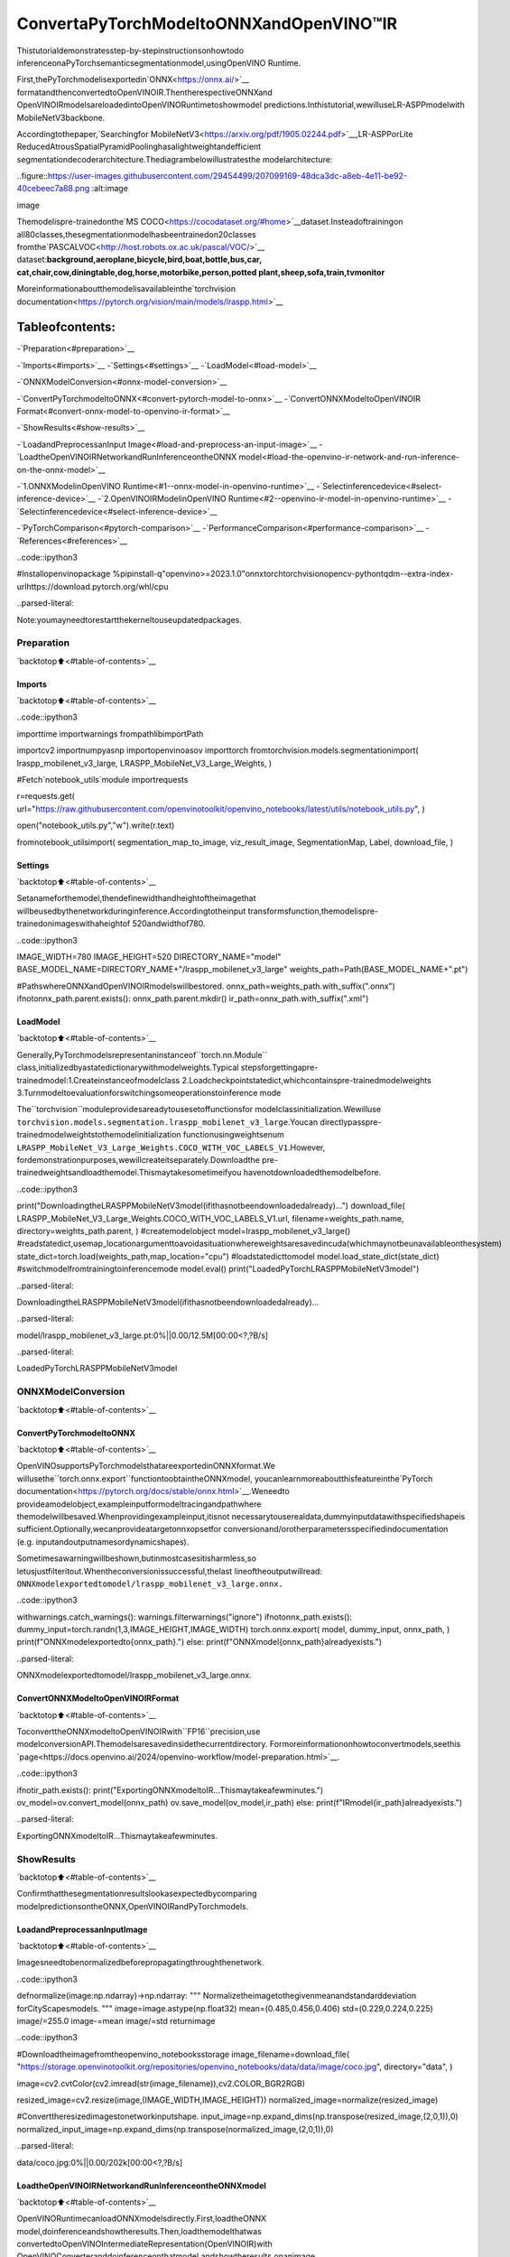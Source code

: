 ConvertaPyTorchModeltoONNXandOpenVINO™IR
================================================

Thistutorialdemonstratesstep-by-stepinstructionsonhowtodo
inferenceonaPyTorchsemanticsegmentationmodel,usingOpenVINO
Runtime.

First,thePyTorchmodelisexportedin`ONNX<https://onnx.ai/>`__
formatandthenconvertedtoOpenVINOIR.ThentherespectiveONNXand
OpenVINOIRmodelsareloadedintoOpenVINORuntimetoshowmodel
predictions.Inthistutorial,wewilluseLR-ASPPmodelwith
MobileNetV3backbone.

Accordingtothepaper,`Searchingfor
MobileNetV3<https://arxiv.org/pdf/1905.02244.pdf>`__,LR-ASPPorLite
ReducedAtrousSpatialPyramidPoolinghasalightweightandefficient
segmentationdecoderarchitecture.Thediagrambelowillustratesthe
modelarchitecture:

..figure::https://user-images.githubusercontent.com/29454499/207099169-48dca3dc-a8eb-4e11-be92-40cebeec7a88.png
:alt:image

image

Themodelispre-trainedonthe`MS
COCO<https://cocodataset.org/#home>`__dataset.Insteadoftrainingon
all80classes,thesegmentationmodelhasbeentrainedon20classes
fromthe`PASCALVOC<http://host.robots.ox.ac.uk/pascal/VOC/>`__
dataset:**background,aeroplane,bicycle,bird,boat,bottle,bus,car,
cat,chair,cow,diningtable,dog,horse,motorbike,person,potted
plant,sheep,sofa,train,tvmonitor**

Moreinformationaboutthemodelisavailableinthe`torchvision
documentation<https://pytorch.org/vision/main/models/lraspp.html>`__

Tableofcontents:
^^^^^^^^^^^^^^^^^^

-`Preparation<#preparation>`__

-`Imports<#imports>`__
-`Settings<#settings>`__
-`LoadModel<#load-model>`__

-`ONNXModelConversion<#onnx-model-conversion>`__

-`ConvertPyTorchmodeltoONNX<#convert-pytorch-model-to-onnx>`__
-`ConvertONNXModeltoOpenVINOIR
Format<#convert-onnx-model-to-openvino-ir-format>`__

-`ShowResults<#show-results>`__

-`LoadandPreprocessanInput
Image<#load-and-preprocess-an-input-image>`__
-`LoadtheOpenVINOIRNetworkandRunInferenceontheONNX
model<#load-the-openvino-ir-network-and-run-inference-on-the-onnx-model>`__

-`1.ONNXModelinOpenVINO
Runtime<#1--onnx-model-in-openvino-runtime>`__
-`Selectinferencedevice<#select-inference-device>`__
-`2.OpenVINOIRModelinOpenVINO
Runtime<#2--openvino-ir-model-in-openvino-runtime>`__
-`Selectinferencedevice<#select-inference-device>`__

-`PyTorchComparison<#pytorch-comparison>`__
-`PerformanceComparison<#performance-comparison>`__
-`References<#references>`__

..code::ipython3

#Installopenvinopackage
%pipinstall-q"openvino>=2023.1.0"onnxtorchtorchvisionopencv-pythontqdm--extra-index-urlhttps://download.pytorch.org/whl/cpu


..parsed-literal::

Note:youmayneedtorestartthekerneltouseupdatedpackages.


Preparation
-----------

`backtotop⬆️<#table-of-contents>`__

Imports
~~~~~~~

`backtotop⬆️<#table-of-contents>`__

..code::ipython3

importtime
importwarnings
frompathlibimportPath

importcv2
importnumpyasnp
importopenvinoasov
importtorch
fromtorchvision.models.segmentationimport(
lraspp_mobilenet_v3_large,
LRASPP_MobileNet_V3_Large_Weights,
)

#Fetch`notebook_utils`module
importrequests

r=requests.get(
url="https://raw.githubusercontent.com/openvinotoolkit/openvino_notebooks/latest/utils/notebook_utils.py",
)

open("notebook_utils.py","w").write(r.text)

fromnotebook_utilsimport(
segmentation_map_to_image,
viz_result_image,
SegmentationMap,
Label,
download_file,
)

Settings
~~~~~~~~

`backtotop⬆️<#table-of-contents>`__

Setanameforthemodel,thendefinewidthandheightoftheimagethat
willbeusedbythenetworkduringinference.Accordingtotheinput
transformsfunction,themodelispre-trainedonimageswithaheightof
520andwidthof780.

..code::ipython3

IMAGE_WIDTH=780
IMAGE_HEIGHT=520
DIRECTORY_NAME="model"
BASE_MODEL_NAME=DIRECTORY_NAME+"/lraspp_mobilenet_v3_large"
weights_path=Path(BASE_MODEL_NAME+".pt")

#PathswhereONNXandOpenVINOIRmodelswillbestored.
onnx_path=weights_path.with_suffix(".onnx")
ifnotonnx_path.parent.exists():
onnx_path.parent.mkdir()
ir_path=onnx_path.with_suffix(".xml")

LoadModel
~~~~~~~~~~

`backtotop⬆️<#table-of-contents>`__

Generally,PyTorchmodelsrepresentaninstanceof``torch.nn.Module``
class,initializedbyastatedictionarywithmodelweights.Typical
stepsforgettingapre-trainedmodel:1.Createinstanceofmodelclass
2.Loadcheckpointstatedict,whichcontainspre-trainedmodelweights
3.Turnmodeltoevaluationforswitchingsomeoperationstoinference
mode

The``torchvision``moduleprovidesareadytousesetoffunctionsfor
modelclassinitialization.Wewilluse
``torchvision.models.segmentation.lraspp_mobilenet_v3_large``.Youcan
directlypasspre-trainedmodelweightstothemodelinitialization
functionusingweightsenum
``LRASPP_MobileNet_V3_Large_Weights.COCO_WITH_VOC_LABELS_V1``.However,
fordemonstrationpurposes,wewillcreateitseparately.Downloadthe
pre-trainedweightsandloadthemodel.Thismaytakesometimeifyou
havenotdownloadedthemodelbefore.

..code::ipython3

print("DownloadingtheLRASPPMobileNetV3model(ifithasnotbeendownloadedalready)...")
download_file(
LRASPP_MobileNet_V3_Large_Weights.COCO_WITH_VOC_LABELS_V1.url,
filename=weights_path.name,
directory=weights_path.parent,
)
#createmodelobject
model=lraspp_mobilenet_v3_large()
#readstatedict,usemap_locationargumenttoavoidasituationwhereweightsaresavedincuda(whichmaynotbeunavailableonthesystem)
state_dict=torch.load(weights_path,map_location="cpu")
#loadstatedicttomodel
model.load_state_dict(state_dict)
#switchmodelfromtrainingtoinferencemode
model.eval()
print("LoadedPyTorchLRASPPMobileNetV3model")


..parsed-literal::

DownloadingtheLRASPPMobileNetV3model(ifithasnotbeendownloadedalready)...



..parsed-literal::

model/lraspp_mobilenet_v3_large.pt:0%||0.00/12.5M[00:00<?,?B/s]


..parsed-literal::

LoadedPyTorchLRASPPMobileNetV3model


ONNXModelConversion
---------------------

`backtotop⬆️<#table-of-contents>`__

ConvertPyTorchmodeltoONNX
~~~~~~~~~~~~~~~~~~~~~~~~~~~~~

`backtotop⬆️<#table-of-contents>`__

OpenVINOsupportsPyTorchmodelsthatareexportedinONNXformat.We
willusethe``torch.onnx.export``functiontoobtaintheONNXmodel,
youcanlearnmoreaboutthisfeatureinthe`PyTorch
documentation<https://pytorch.org/docs/stable/onnx.html>`__.Weneedto
provideamodelobject,exampleinputformodeltracingandpathwhere
themodelwillbesaved.Whenprovidingexampleinput,itisnot
necessarytouserealdata,dummyinputdatawithspecifiedshapeis
sufficient.Optionally,wecanprovideatargetonnxopsetfor
conversionand/orotherparametersspecifiedindocumentation
(e.g. inputandoutputnamesordynamicshapes).

Sometimesawarningwillbeshown,butinmostcasesitisharmless,so
letusjustfilteritout.Whentheconversionissuccessful,thelast
lineoftheoutputwillread:
``ONNXmodelexportedtomodel/lraspp_mobilenet_v3_large.onnx.``

..code::ipython3

withwarnings.catch_warnings():
warnings.filterwarnings("ignore")
ifnotonnx_path.exists():
dummy_input=torch.randn(1,3,IMAGE_HEIGHT,IMAGE_WIDTH)
torch.onnx.export(
model,
dummy_input,
onnx_path,
)
print(f"ONNXmodelexportedto{onnx_path}.")
else:
print(f"ONNXmodel{onnx_path}alreadyexists.")


..parsed-literal::

ONNXmodelexportedtomodel/lraspp_mobilenet_v3_large.onnx.


ConvertONNXModeltoOpenVINOIRFormat
~~~~~~~~~~~~~~~~~~~~~~~~~~~~~~~~~~~~~~~~

`backtotop⬆️<#table-of-contents>`__

ToconverttheONNXmodeltoOpenVINOIRwith``FP16``precision,use
modelconversionAPI.Themodelsaresavedinsidethecurrentdirectory.
Formoreinformationonhowtoconvertmodels,seethis
`page<https://docs.openvino.ai/2024/openvino-workflow/model-preparation.html>`__.

..code::ipython3

ifnotir_path.exists():
print("ExportingONNXmodeltoIR...Thismaytakeafewminutes.")
ov_model=ov.convert_model(onnx_path)
ov.save_model(ov_model,ir_path)
else:
print(f"IRmodel{ir_path}alreadyexists.")


..parsed-literal::

ExportingONNXmodeltoIR...Thismaytakeafewminutes.


ShowResults
------------

`backtotop⬆️<#table-of-contents>`__

Confirmthatthesegmentationresultslookasexpectedbycomparing
modelpredictionsontheONNX,OpenVINOIRandPyTorchmodels.

LoadandPreprocessanInputImage
~~~~~~~~~~~~~~~~~~~~~~~~~~~~~~~~~~

`backtotop⬆️<#table-of-contents>`__

Imagesneedtobenormalizedbeforepropagatingthroughthenetwork.

..code::ipython3

defnormalize(image:np.ndarray)->np.ndarray:
"""
Normalizetheimagetothegivenmeanandstandarddeviation
forCityScapesmodels.
"""
image=image.astype(np.float32)
mean=(0.485,0.456,0.406)
std=(0.229,0.224,0.225)
image/=255.0
image-=mean
image/=std
returnimage

..code::ipython3

#Downloadtheimagefromtheopenvino_notebooksstorage
image_filename=download_file(
"https://storage.openvinotoolkit.org/repositories/openvino_notebooks/data/data/image/coco.jpg",
directory="data",
)

image=cv2.cvtColor(cv2.imread(str(image_filename)),cv2.COLOR_BGR2RGB)

resized_image=cv2.resize(image,(IMAGE_WIDTH,IMAGE_HEIGHT))
normalized_image=normalize(resized_image)

#Converttheresizedimagestonetworkinputshape.
input_image=np.expand_dims(np.transpose(resized_image,(2,0,1)),0)
normalized_input_image=np.expand_dims(np.transpose(normalized_image,(2,0,1)),0)



..parsed-literal::

data/coco.jpg:0%||0.00/202k[00:00<?,?B/s]


LoadtheOpenVINOIRNetworkandRunInferenceontheONNXmodel
~~~~~~~~~~~~~~~~~~~~~~~~~~~~~~~~~~~~~~~~~~~~~~~~~~~~~~~~~~~~~~~~

`backtotop⬆️<#table-of-contents>`__

OpenVINORuntimecanloadONNXmodelsdirectly.First,loadtheONNX
model,doinferenceandshowtheresults.Then,loadthemodelthatwas
convertedtoOpenVINOIntermediateRepresentation(OpenVINOIR)with
OpenVINOConverteranddoinferenceonthatmodel,andshowtheresults
onanimage.

1.ONNXModelinOpenVINORuntime
^^^^^^^^^^^^^^^^^^^^^^^^^^^^^^^^^

`backtotop⬆️<#table-of-contents>`__

..code::ipython3

#InstantiateOpenVINOCore
core=ov.Core()

#ReadmodeltoOpenVINORuntime
model_onnx=core.read_model(model=onnx_path)

Selectinferencedevice
^^^^^^^^^^^^^^^^^^^^^^^

`backtotop⬆️<#table-of-contents>`__

selectdevicefromdropdownlistforrunninginferenceusingOpenVINO

..code::ipython3

importipywidgetsaswidgets

device=widgets.Dropdown(
options=core.available_devices+["AUTO"],
value="AUTO",
description="Device:",
disabled=False,
)

device




..parsed-literal::

Dropdown(description='Device:',index=1,options=('CPU','AUTO'),value='AUTO')



..code::ipython3

#Loadmodelondevice
compiled_model_onnx=core.compile_model(model=model_onnx,device_name=device.value)

#Runinferenceontheinputimage
res_onnx=compiled_model_onnx([normalized_input_image])[0]

Modelpredictsprobabilitiesforhowwelleachpixelcorrespondstoa
specificlabel.Togetthelabelwithhighestprobabilityforeach
pixel,operationargmaxshouldbeapplied.Afterthat,colorcodingcan
beappliedtoeachlabelformoreconvenientvisualization.

..code::ipython3

voc_labels=[
Label(index=0,color=(0,0,0),name="background"),
Label(index=1,color=(128,0,0),name="aeroplane"),
Label(index=2,color=(0,128,0),name="bicycle"),
Label(index=3,color=(128,128,0),name="bird"),
Label(index=4,color=(0,0,128),name="boat"),
Label(index=5,color=(128,0,128),name="bottle"),
Label(index=6,color=(0,128,128),name="bus"),
Label(index=7,color=(128,128,128),name="car"),
Label(index=8,color=(64,0,0),name="cat"),
Label(index=9,color=(192,0,0),name="chair"),
Label(index=10,color=(64,128,0),name="cow"),
Label(index=11,color=(192,128,0),name="diningtable"),
Label(index=12,color=(64,0,128),name="dog"),
Label(index=13,color=(192,0,128),name="horse"),
Label(index=14,color=(64,128,128),name="motorbike"),
Label(index=15,color=(192,128,128),name="person"),
Label(index=16,color=(0,64,0),name="pottedplant"),
Label(index=17,color=(128,64,0),name="sheep"),
Label(index=18,color=(0,192,0),name="sofa"),
Label(index=19,color=(128,192,0),name="train"),
Label(index=20,color=(0,64,128),name="tvmonitor"),
]
VOCLabels=SegmentationMap(voc_labels)

#Convertthenetworkresulttoasegmentationmapanddisplaytheresult.
result_mask_onnx=np.squeeze(np.argmax(res_onnx,axis=1)).astype(np.uint8)
viz_result_image(
image,
segmentation_map_to_image(result_mask_onnx,VOCLabels.get_colormap()),
resize=True,
)




..image::pytorch-onnx-to-openvino-with-output_files/pytorch-onnx-to-openvino-with-output_22_0.png



2.OpenVINOIRModelinOpenVINORuntime
^^^^^^^^^^^^^^^^^^^^^^^^^^^^^^^^^^^^^^^^

`backtotop⬆️<#table-of-contents>`__

Selectinferencedevice
^^^^^^^^^^^^^^^^^^^^^^^

`backtotop⬆️<#table-of-contents>`__

selectdevicefromdropdownlistforrunninginferenceusingOpenVINO

..code::ipython3

device




..parsed-literal::

Dropdown(description='Device:',index=1,options=('CPU','AUTO'),value='AUTO')



..code::ipython3

#LoadthenetworkinOpenVINORuntime.
core=ov.Core()
model_ir=core.read_model(model=ir_path)
compiled_model_ir=core.compile_model(model=model_ir,device_name=device.value)

#Getinputandoutputlayers.
output_layer_ir=compiled_model_ir.output(0)

#Runinferenceontheinputimage.
res_ir=compiled_model_ir([normalized_input_image])[output_layer_ir]

..code::ipython3

result_mask_ir=np.squeeze(np.argmax(res_ir,axis=1)).astype(np.uint8)
viz_result_image(
image,
segmentation_map_to_image(result=result_mask_ir,colormap=VOCLabels.get_colormap()),
resize=True,
)




..image::pytorch-onnx-to-openvino-with-output_files/pytorch-onnx-to-openvino-with-output_27_0.png



PyTorchComparison
------------------

`backtotop⬆️<#table-of-contents>`__

DoinferenceonthePyTorchmodeltoverifythattheoutputvisually
looksthesameastheoutputontheONNX/OpenVINOIRmodels.

..code::ipython3

model.eval()
withtorch.no_grad():
result_torch=model(torch.as_tensor(normalized_input_image).float())

result_mask_torch=torch.argmax(result_torch["out"],dim=1).squeeze(0).numpy().astype(np.uint8)
viz_result_image(
image,
segmentation_map_to_image(result=result_mask_torch,colormap=VOCLabels.get_colormap()),
resize=True,
)




..image::pytorch-onnx-to-openvino-with-output_files/pytorch-onnx-to-openvino-with-output_29_0.png



PerformanceComparison
----------------------

`backtotop⬆️<#table-of-contents>`__

Measurethetimeittakestodoinferenceontwentyimages.Thisgives
anindicationofperformance.Formoreaccuratebenchmarking,usethe
`Benchmark
Tool<https://docs.openvino.ai/2024/learn-openvino/openvino-samples/benchmark-tool.html>`__.
Keepinmindthatmanyoptimizationsarepossibletoimprovethe
performance.

..code::ipython3

num_images=100

withtorch.no_grad():
start=time.perf_counter()
for_inrange(num_images):
model(torch.as_tensor(input_image).float())
end=time.perf_counter()
time_torch=end-start
print(f"PyTorchmodelonCPU:{time_torch/num_images:.3f}secondsperimage,"f"FPS:{num_images/time_torch:.2f}")

compiled_model_onnx=core.compile_model(model=model_onnx,device_name=device.value)
start=time.perf_counter()
for_inrange(num_images):
compiled_model_onnx([normalized_input_image])
end=time.perf_counter()
time_onnx=end-start
print(f"ONNXmodelinOpenVINORuntime/{device.value}:{time_onnx/num_images:.3f}"f"secondsperimage,FPS:{num_images/time_onnx:.2f}")

compiled_model_ir=core.compile_model(model=model_ir,device_name=device.value)
start=time.perf_counter()
for_inrange(num_images):
compiled_model_ir([input_image])
end=time.perf_counter()
time_ir=end-start
print(f"OpenVINOIRmodelinOpenVINORuntime/{device.value}:{time_ir/num_images:.3f}"f"secondsperimage,FPS:{num_images/time_ir:.2f}")


..parsed-literal::

PyTorchmodelonCPU:0.039secondsperimage,FPS:25.91
ONNXmodelinOpenVINORuntime/AUTO:0.018secondsperimage,FPS:54.55
OpenVINOIRmodelinOpenVINORuntime/AUTO:0.028secondsperimage,FPS:35.81


**ShowDeviceInformation**

..code::ipython3

devices=core.available_devices
fordeviceindevices:
device_name=core.get_property(device,"FULL_DEVICE_NAME")
print(f"{device}:{device_name}")


..parsed-literal::

CPU:Intel(R)Core(TM)i9-10920XCPU@3.50GHz


References
----------

`backtotop⬆️<#table-of-contents>`__

-`Torchvision<https://pytorch.org/vision/stable/index.html>`__
-`PytorchONNX
Documentation<https://pytorch.org/docs/stable/onnx.html>`__
-`PIPinstallopenvino-dev<https://pypi.org/project/openvino-dev/>`__
-`OpenVINOONNX
support<https://docs.openvino.ai/2021.4/openvino_docs_IE_DG_ONNX_Support.html>`__
-`ModelConversionAPI
documentation<https://docs.openvino.ai/2024/openvino-workflow/model-preparation.html>`__
-`ConvertingPytorch
model<https://docs.openvino.ai/2024/openvino-workflow/model-preparation/convert-model-pytorch.html>`__

